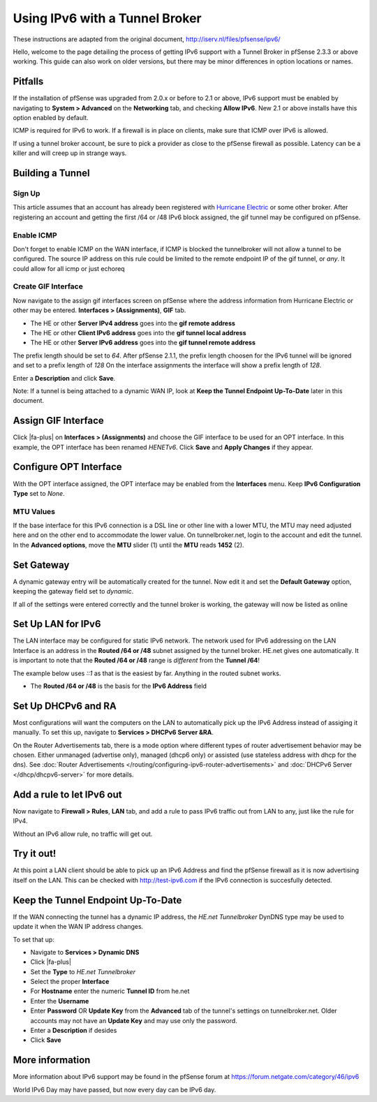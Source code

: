 Using IPv6 with a Tunnel Broker
===============================

These instructions are adapted from the original document,
http://iserv.nl/files/pfsense/ipv6/

Hello, welcome to the page detailing the process of getting IPv6 support
with a Tunnel Broker in pfSense 2.3.3 or above working. This guide can
also work on older versions, but there may be minor differences in
option locations or names.

Pitfalls
--------

If the installation of pfSense was upgraded from 2.0.x or before to 2.1
or above, IPv6 support must be enabled by navigating to **System >
Advanced** on the **Networking** tab, and checking **Allow IPv6**. New
2.1 or above installs have this option enabled by default.

ICMP is required for IPv6 to work. If a firewall is in place on clients,
make sure that ICMP over IPv6 is allowed.

If using a tunnel broker account, be sure to pick a provider as close to
the pfSense firewall as possible. Latency can be a killer and will creep
up in strange ways.

Building a Tunnel
-----------------

Sign Up
~~~~~~~

This article assumes that an account has already been registered with
`Hurricane Electric <http://www.tunnelbroker.net>`__ or some other
broker. After registering an account and getting the first /64 or /48
IPv6 block assigned, the gif tunnel may be configured on pfSense.

Enable ICMP
~~~~~~~~~~~

Don't forget to enable ICMP on the WAN interface, if ICMP is blocked the
tunnelbroker will not allow a tunnel to be configured. The source IP
address on this rule could be limited to the remote endpoint IP of the
gif tunnel, or *any*. It could allow for all icmp or just echoreq

.. image:: /_static/interfaces/ipv6_howto_wan_icmp.png

Create GIF Interface
~~~~~~~~~~~~~~~~~~~~

Now navigate to the assign gif interfaces screen on pfSense where the
address information from Hurricane Electric or other may be entered.
**Interfaces > (Assignments)**, **GIF** tab.

-  The HE or other **Server IPv4 address** goes into the **gif remote
   address**
-  The HE or other **Client IPv6 address** goes into the **gif tunnel
   local address**
-  The HE or other **Server IPv6 address** goes into the **gif tunnel
   remote address**

The prefix length should be set to *64*. After pfSense 2.1.1, the prefix
length choosen for the IPv6 tunnel will be ignored and set to a prefix
length of *128* On the interface assignments the interface will show a
prefix length of *128*.

Enter a **Description** and click **Save**.

Note: If a tunnel is being attached to a dynamic WAN IP, look at **Keep
the Tunnel Endpoint Up-To-Date** later in this document.

.. image:: /_static/interfaces/ipv6_howto_gif_config.png

Assign GIF Interface
--------------------

Click |fa-plus| on **Interfaces > (Assignments)** and choose the GIF interface
to be used for an OPT interface. In this example, the OPT interface has
been renamed *HENETv6*. Click **Save** and **Apply Changes** if they
appear.

.. image:: /_static/interfaces/ipv6_howto_gif_assign.png

Configure OPT Interface
-----------------------

With the OPT interface assigned, the OPT interface may be enabled from
the **Interfaces** menu. Keep **IPv6 Configuration Type** set to *None*.

.. image:: /_static/interfaces/ipv6_howto_gif_interface.png

MTU Values
~~~~~~~~~~

If the base interface for this IPv6 connection is a DSL line or other
line with a lower MTU, the MTU may need adjusted here and on the other
end to accommodate the lower value. On tunnelbroker.net, login to the
account and edit the tunnel. In the **Advanced options**, move the
**MTU** slider (1) until the **MTU** reads **1452** (2).

.. image:: /_static/interfaces/ipv6_howto_mtu.png

Set Gateway
-----------

A dynamic gateway entry will be automatically created for the tunnel.
Now edit it and set the **Default Gateway** option, keeping the gateway
field set to *dynamic*.

.. image:: /_static/interfaces/ipv6_howto_gateway_settings.png

If all of the settings were entered correctly and the tunnel broker is
working, the gateway will now be listed as online

.. image:: /_static/interfaces/ipv6_howto_gateway_status.png

Set Up LAN for IPv6
-------------------

The LAN interface may be configured for static IPv6 network. The network
used for IPv6 addressing on the LAN Interface is an address in the
**Routed /64 or /48** subnet assigned by the tunnel broker. HE.net gives
one automatically. It is important to note that the **Routed /64 or
/48** range is *different* from the **Tunnel /64**!

The example below uses *::1* as that is the easiest by far. Anything in
the routed subnet works.

-  The **Routed /64 or /48** is the basis for the **IPv6 Address** field

.. image:: /_static/interfaces/ipv6_howto_lan.png

Set Up DHCPv6 and RA
--------------------

Most configurations will want the computers on the LAN to automatically
pick up the IPv6 Address instead of assiging it manually. To set this
up, navigate to **Services > DHCPv6 Server &RA**.

On the Router Advertisements tab, there is a mode option where different
types of router advertisement behavior may be chosen. Either unmanaged
(advertise only), managed (dhcp6 only) or assisted (use stateless
address with dhcp for the dns). See :doc:`Router Advertisements </routing/configuring-ipv6-router-advertisements>`
and :doc:`DHCPv6 Server </dhcp/dhcpv6-server>` for more details.

.. image:: /_static/interfaces/ipv6_howto_lan_dhcpv6.png

Add a rule to let IPv6 out
--------------------------

Now navigate to **Firewall > Rules**, **LAN** tab, and add a rule to
pass IPv6 traffic out from LAN to any, just like the rule for IPv4.

Without an IPv6 allow rule, no traffic will get out.

Try it out!
-----------

At this point a LAN client should be able to pick up an IPv6 Address and
find the pfSense firewall as it is now advertising itself on the LAN.
This can be checked with http://test-ipv6.com if the IPv6 connection is
succesfully detected.

.. image:: /_static/interfaces/ipv6_howto_test.png

Keep the Tunnel Endpoint Up-To-Date
-----------------------------------

If the WAN connecting the tunnel has a dynamic IP address, the *HE.net
Tunnelbroker* DynDNS type may be used to update it when the WAN IP
address changes.

To set that up:

-  Navigate to **Services > Dynamic DNS**
-  Click |fa-plus|
-  Set the **Type** to *HE.net Tunnelbroker*
-  Select the proper **Interface**
-  For **Hostname** enter the numeric **Tunnel ID** from he.net
-  Enter the **Username**
-  Enter **Password** OR **Update Key** from the **Advanced** tab of the
   tunnel's settings on tunnelbroker.net. Older accounts may not have an
   **Update Key** and may use only the password.
-  Enter a **Description** if desides
-  Click **Save**

More information
----------------

More information about IPv6 support may be found in the pfSense forum at
https://forum.netgate.com/category/46/ipv6

World IPv6 Day may have passed, but now every day can be IPv6 day.

